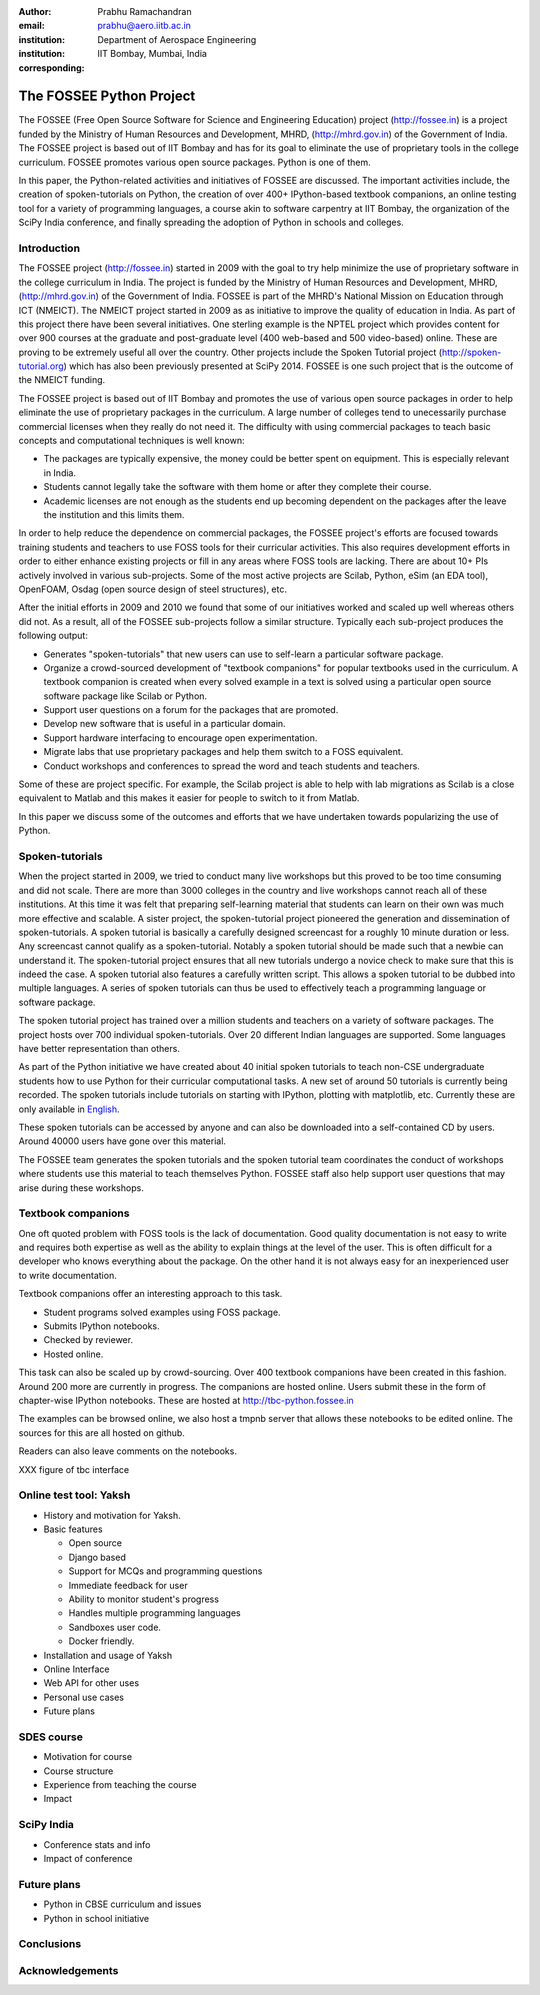 :author: Prabhu Ramachandran
:email: prabhu@aero.iitb.ac.in
:institution: Department of Aerospace Engineering
:institution: IIT Bombay, Mumbai, India
:corresponding:


--------------------------
The FOSSEE Python Project
--------------------------

.. class:: abstract

    The FOSSEE (Free Open Source Software for Science and Engineering
    Education) project (http://fossee.in) is a project funded by the Ministry
    of Human Resources and Development, MHRD, (http://mhrd.gov.in) of the
    Government of India.  The FOSSEE project is based out of IIT Bombay and
    has for its goal to eliminate the use of proprietary tools in the college
    curriculum.  FOSSEE promotes various open source packages.  Python is one
    of them.

    In this paper, the Python-related activities and initiatives of FOSSEE are
    discussed.  The important activities include, the creation of
    spoken-tutorials on Python, the creation of over 400+ IPython-based
    textbook companions, an online testing tool for a variety of programming
    languages, a course akin to software carpentry at IIT Bombay, the
    organization of the SciPy India conference, and finally spreading the
    adoption of Python in schools and colleges.



Introduction
-------------

The FOSSEE project (http://fossee.in) started in 2009 with the goal to try
help minimize the use of proprietary software in the college curriculum in
India.  The project is funded by the Ministry of Human Resources and
Development, MHRD, (http://mhrd.gov.in) of the Government of India.  FOSSEE is
part of the MHRD's National Mission on Education through ICT (NMEICT).  The
NMEICT project started in 2009 as as initiative to improve the quality of
education in India.  As part of this project there have been several
initiatives.  One sterling example is the NPTEL project which provides content
for over 900 courses at the graduate and post-graduate level (400 web-based
and 500 video-based) online.  These are proving to be extremely useful all
over the country.  Other projects include the Spoken Tutorial project
(http://spoken-tutorial.org) which has also been previously presented at
SciPy 2014.  FOSSEE is one such project that is the outcome of the NMEICT
funding.


The FOSSEE project is based out of IIT Bombay and promotes the use of various
open source packages in order to help eliminate the use of proprietary
packages in the curriculum.  A large number of colleges tend to unecessarily
purchase commercial licenses when they really do not need it.  The difficulty
with using commercial packages to teach basic concepts and computational
techniques is well known:

- The packages are typically expensive, the money could be better spent on
  equipment.  This is especially relevant in India.

- Students cannot legally take the software with them home or after they
  complete their course.

- Academic licenses are not enough as the students end up becoming dependent
  on the packages after the leave the institution and this limits them.

In order to help reduce the dependence on commercial packages, the FOSSEE
project's efforts are focused towards training students and teachers to use
FOSS tools for their curricular activities.  This also requires development
efforts in order to either enhance existing projects or fill in any areas
where FOSS tools are lacking.  There are about 10+ PIs actively involved in
various sub-projects.  Some of the most active projects are Scilab, Python,
eSim (an EDA tool), OpenFOAM, Osdag (open source design of steel structures),
etc.

After the initial efforts in 2009 and 2010 we found that some of our
initiatives worked and scaled up well whereas others did not.  As a result,
all of the FOSSEE sub-projects follow a similar structure.  Typically
each sub-project produces the following output:

- Generates "spoken-tutorials" that new users can use to self-learn a
  particular software package.

- Organize a crowd-sourced development of "textbook companions" for popular
  textbooks used in the curriculum.  A textbook companion is created when
  every solved example in a text is solved using a particular open source
  software package like Scilab or Python.

- Support user questions on a forum for the packages that are promoted.

- Develop new software that is useful in a particular domain.

- Support hardware interfacing to encourage open experimentation.

- Migrate labs that use proprietary packages and help them switch to a FOSS
  equivalent.

- Conduct workshops and conferences to spread the word and teach students and
  teachers.

Some of these are project specific.  For example, the Scilab project is able
to help with lab migrations as Scilab is a close equivalent to Matlab and this
makes it easier for people to switch to it from Matlab.

In this paper we discuss some of the outcomes and efforts that we have
undertaken towards popularizing the use of Python.



Spoken-tutorials
----------------

When the project started in 2009, we tried to conduct many live workshops but
this proved to be too time consuming and did not scale.  There are more than
3000 colleges in the country and live workshops cannot reach all of these
institutions.  At this time it was felt that preparing self-learning material
that students can learn on their own was much more effective and scalable.  A
sister project, the spoken-tutorial project pioneered the generation and
dissemination of spoken-tutorials.  A spoken tutorial is basically a carefully
designed screencast for a roughly 10 minute duration or less.  Any screencast
cannot qualify as a spoken-tutorial.  Notably a spoken tutorial should be made
such that a newbie can understand it.  The spoken-tutorial project ensures
that all new tutorials undergo a novice check to make sure that this is indeed
the case.  A spoken tutorial also features a carefully written script.  This
allows a spoken tutorial to be dubbed into multiple languages.  A series of
spoken tutorials can thus be used to effectively teach a programming language
or software package.

The spoken tutorial project has trained over a million students and teachers
on a variety of software packages.  The project hosts over 700 individual
spoken-tutorials.  Over 20 different Indian languages are supported.  Some
languages have better representation than others.

As part of the Python initiative we have created about 40 initial spoken
tutorials to teach non-CSE undergraduate students how to use Python for their
curricular computational tasks.  A new set of around 50 tutorials is currently
being recorded.  The spoken tutorials include tutorials on starting with
IPython, plotting with matplotlib, etc.  Currently these are only available in
`English <http://spoken-tutorial.org/tutorial-search/?search_language=English&search_foss=Python&page=1>`_.

These spoken tutorials can be accessed by anyone and can also be downloaded
into a self-contained CD by users.  Around 40000 users have gone over this
material.

The FOSSEE team generates the spoken tutorials and the spoken tutorial team
coordinates the conduct of workshops where students use this material to teach
themselves Python.  FOSSEE staff also help support user questions that may
arise during these workshops.



Textbook companions
--------------------

One oft quoted problem with FOSS tools is the lack of documentation.  Good
quality documentation is not easy to write and requires both expertise as well
as the ability to explain things at the level of the user.  This is often
difficult for a developer who knows everything about the package.  On the
other hand it is not always easy for an inexperienced user to write
documentation.

Textbook companions offer an interesting approach to this task.

- Student programs solved examples using FOSS package.
- Submits IPython notebooks.
- Checked by reviewer.
- Hosted online.

This task can also be scaled up by crowd-sourcing.  Over 400 textbook
companions have been created in this fashion.  Around 200 more are currently
in progress.  The companions are hosted online.  Users submit these in the
form of chapter-wise IPython notebooks.  These are hosted at
http://tbc-python.fossee.in

The examples can be browsed online, we also host a tmpnb server that allows
these notebooks to be edited online.  The sources for this are all hosted on
github.

Readers can also leave comments on the notebooks.


XXX figure of tbc interface



Online test tool: Yaksh
------------------------

- History and motivation for Yaksh.

- Basic features

  - Open source
  - Django based
  - Support for MCQs and programming questions
  - Immediate feedback for user
  - Ability to monitor student's progress
  - Handles multiple programming languages
  - Sandboxes user code.
  - Docker friendly.

- Installation and usage of Yaksh

- Online Interface

- Web API for other uses

- Personal use cases

- Future plans



SDES course
------------

- Motivation for course

- Course structure

- Experience from teaching the course

- Impact


SciPy India
------------

- Conference stats and info

- Impact of conference



Future plans
------------

- Python in CBSE curriculum and issues
- Python in school initiative


Conclusions
------------



Acknowledgements
-----------------
